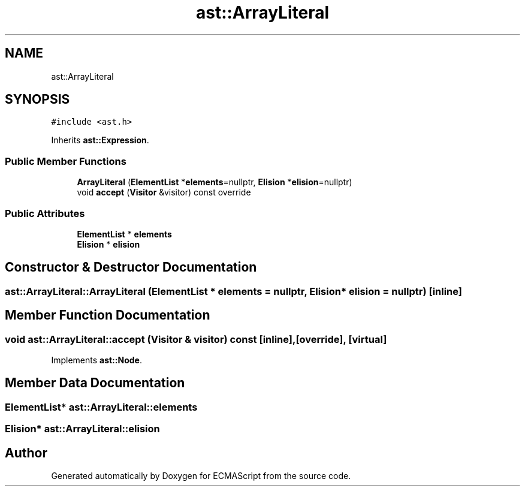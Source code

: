 .TH "ast::ArrayLiteral" 3 "Sun Apr 30 2017" "ECMAScript" \" -*- nroff -*-
.ad l
.nh
.SH NAME
ast::ArrayLiteral
.SH SYNOPSIS
.br
.PP
.PP
\fC#include <ast\&.h>\fP
.PP
Inherits \fBast::Expression\fP\&.
.SS "Public Member Functions"

.in +1c
.ti -1c
.RI "\fBArrayLiteral\fP (\fBElementList\fP *\fBelements\fP=nullptr, \fBElision\fP *\fBelision\fP=nullptr)"
.br
.ti -1c
.RI "void \fBaccept\fP (\fBVisitor\fP &visitor) const override"
.br
.in -1c
.SS "Public Attributes"

.in +1c
.ti -1c
.RI "\fBElementList\fP * \fBelements\fP"
.br
.ti -1c
.RI "\fBElision\fP * \fBelision\fP"
.br
.in -1c
.SH "Constructor & Destructor Documentation"
.PP 
.SS "ast::ArrayLiteral::ArrayLiteral (\fBElementList\fP * elements = \fCnullptr\fP, \fBElision\fP * elision = \fCnullptr\fP)\fC [inline]\fP"

.SH "Member Function Documentation"
.PP 
.SS "void ast::ArrayLiteral::accept (\fBVisitor\fP & visitor) const\fC [inline]\fP, \fC [override]\fP, \fC [virtual]\fP"

.PP
Implements \fBast::Node\fP\&.
.SH "Member Data Documentation"
.PP 
.SS "\fBElementList\fP* ast::ArrayLiteral::elements"

.SS "\fBElision\fP* ast::ArrayLiteral::elision"


.SH "Author"
.PP 
Generated automatically by Doxygen for ECMAScript from the source code\&.
